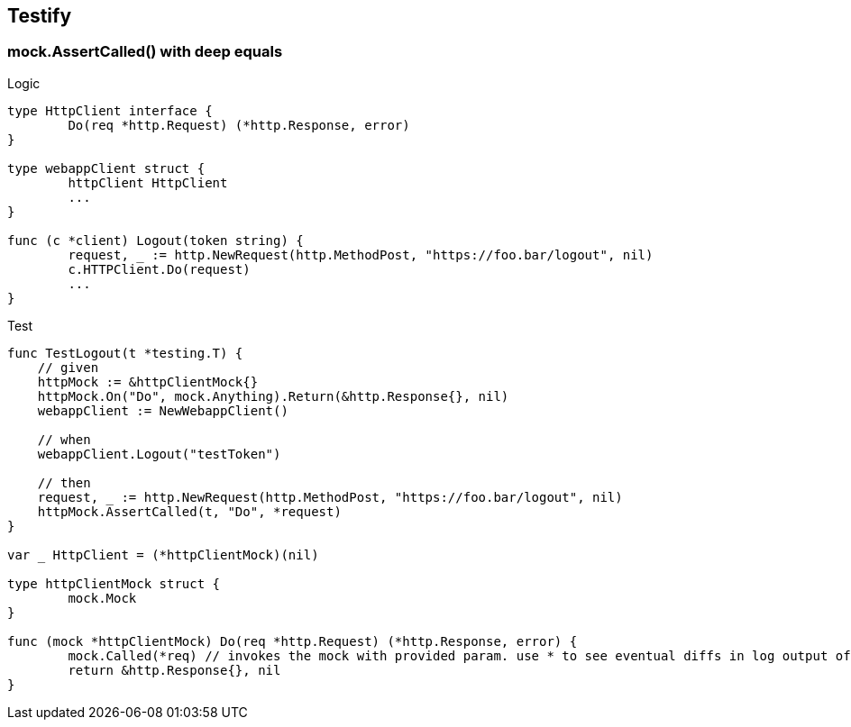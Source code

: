 == Testify

=== mock.AssertCalled() with deep equals

.Logic
[source,go]
----
type HttpClient interface {
	Do(req *http.Request) (*http.Response, error)
}

type webappClient struct {
	httpClient HttpClient
	...
}

func (c *client) Logout(token string) {
	request, _ := http.NewRequest(http.MethodPost, "https://foo.bar/logout", nil)
	c.HTTPClient.Do(request)
	...
}

----

.Test
[source,go]
----
func TestLogout(t *testing.T) {
    // given
    httpMock := &httpClientMock{}
    httpMock.On("Do", mock.Anything).Return(&http.Response{}, nil)
    webappClient := NewWebappClient()

    // when
    webappClient.Logout("testToken")

    // then
    request, _ := http.NewRequest(http.MethodPost, "https://foo.bar/logout", nil)
    httpMock.AssertCalled(t, "Do", *request)
}

var _ HttpClient = (*httpClientMock)(nil)

type httpClientMock struct {
	mock.Mock
}

func (mock *httpClientMock) Do(req *http.Request) (*http.Response, error) {
	mock.Called(*req) // invokes the mock with provided param. use * to see eventual diffs in log output of AssertCalled()
	return &http.Response{}, nil
}
----
